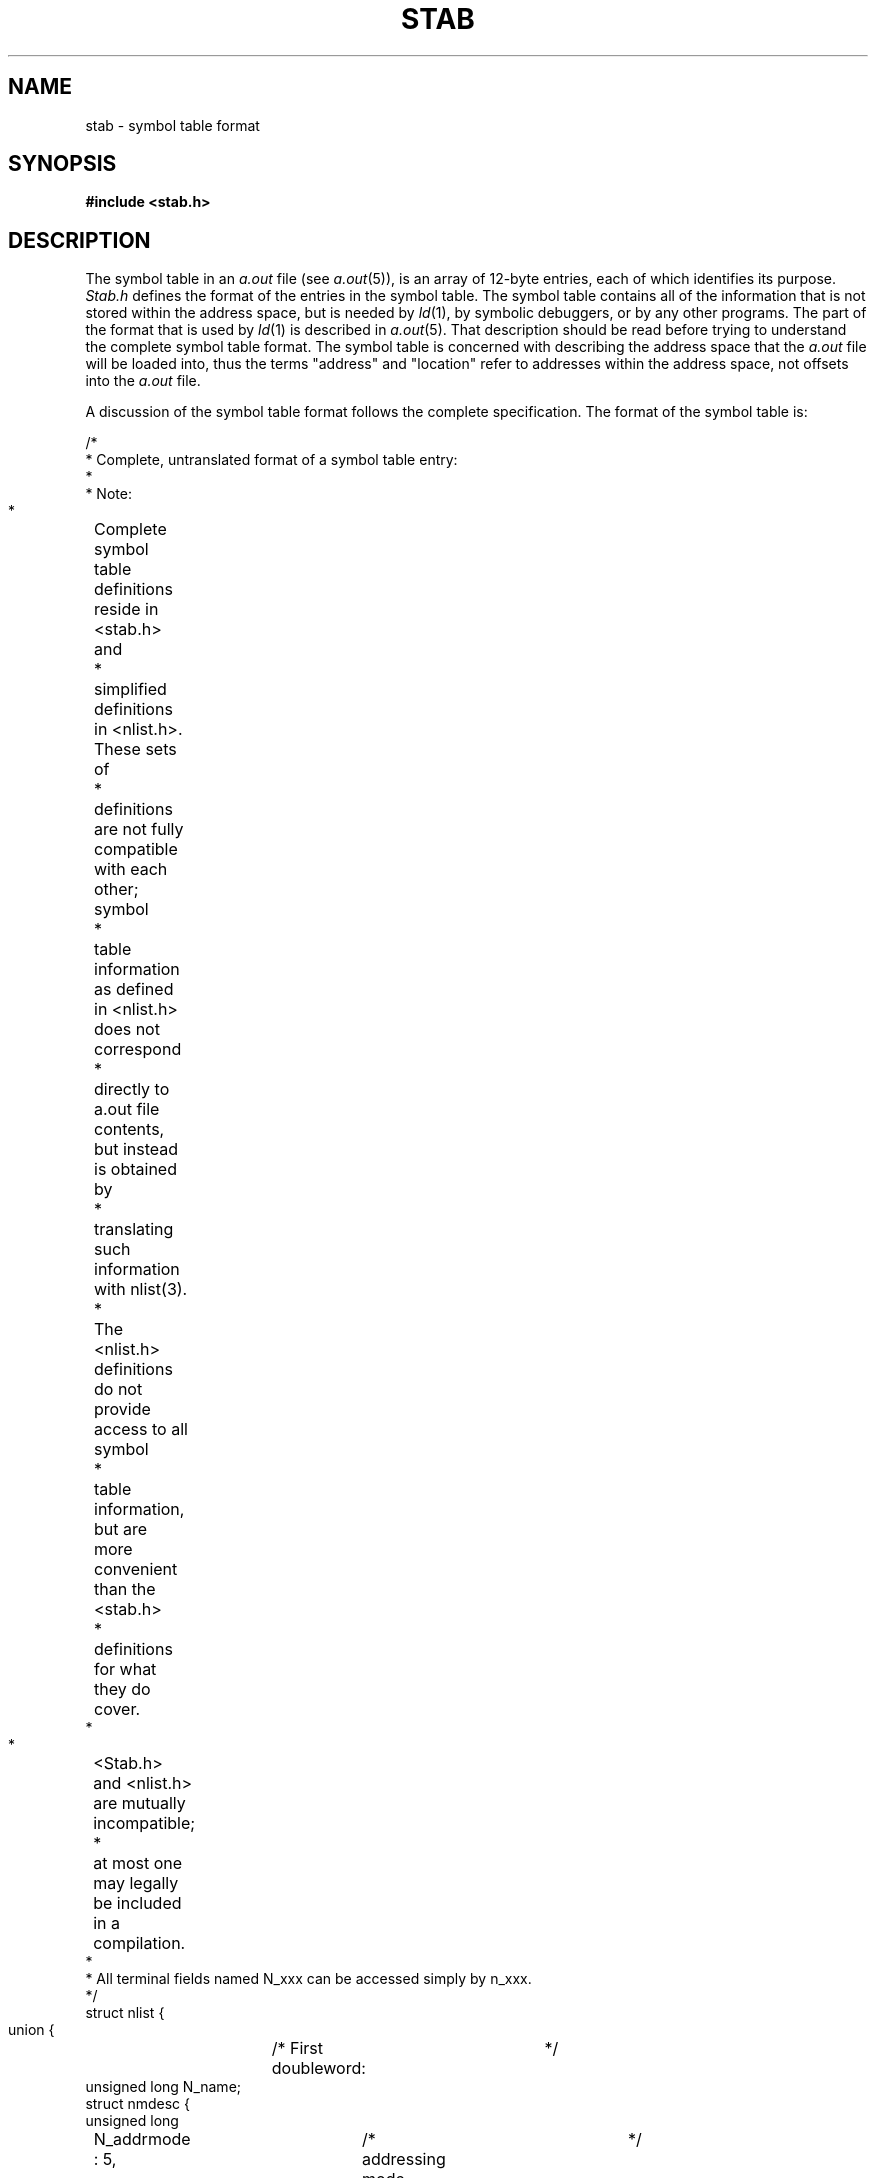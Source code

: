 .ig
	@(#)stab.5	1.7	11/1/83
	@(#)Copyright (C) 1983 by National Semiconductor Corp.
..
.TH STAB 5
.SH NAME
stab \- symbol table format
.SH SYNOPSIS
.B #include <stab.h>
.SH DESCRIPTION
.PP
The symbol table in an
.I a.out
file (see
.IR a.out (5)),
is an array of 12-byte entries,
each of which identifies its purpose.
.I Stab.h
defines the format of the entries in the symbol table.
The symbol table contains all of the information
that is not stored within the address space,
but is needed by
.IR ld (1),
by symbolic debuggers,
or by any other programs.
The part of the format that is used by
.IR ld (1)
is described in
.IR a.out (5).
That description should be read
before trying to understand the complete symbol table format.
The symbol table is concerned with describing the address space that the
.I a.out
file will be loaded into,
thus the terms "address" and "location"
refer to addresses within the address space,
not offsets into the
.I a.out
file.
.PP
A discussion of the symbol table format follows the complete specification.
The format of the symbol table is:
.sp
.br
.nf
.if n \{\
.	ta 8 +8 +8 +8 +8 +8 +8 +8 +8 +8 +8 +8 +8 +8 +8 +8
/*
 * Complete, untranslated format of a symbol table entry:
 *
 * Note:
 *	Complete symbol table definitions reside in <stab.h> and
 *	simplified definitions in <nlist.h>.  These sets of
 *	definitions are not fully compatible with each other; symbol
 *	table information as defined in <nlist.h> does not correspond
 *	directly to a.out file contents, but instead is obtained by
 *	translating such information with nlist(3).
 *	The <nlist.h> definitions do not provide access to all symbol
 *	table information, but are more convenient than the <stab.h>
 *	definitions for what they do cover.
 *
 *	<Stab.h> and <nlist.h> are mutually incompatible;
 *	at most one may legally be included in a compilation.
 *
 * All terminal fields named N_xxx can be accessed simply by n_xxx.
 */
struct nlist {
 union {			/* First doubleword:	*/
   unsigned long N_name;
   struct nmdesc {
     unsigned long
	N_addrmode :  5,	/* addressing mode	*/
	N_unused   :  1,
	N_namestr  : 26;	/* symbol name		*/
   } N_nf;
   long N_ldisp1;		/* only for N_AUX	*/
 } N_nm;
#define n_name		N_nm.N_name
#define n_addrmode	N_nm.N_nf.N_addrmode
#define n_namestr	N_nm.N_nf.N_namestr
#define n_ldisp1	N_nm.N_ldisp1


 union {			/* Second doubleword:		*/
   unsigned long N_type;	/* allows word access to n_type	*/
   struct {
     unsigned long
	N_etype   :  3,	/* type of STE (always)		*/
	N_last    :  1,	/* last STE of lexical scope	*/
	N_ext     :  1,	/* global symbol		*/
	N_more    :  1,	/* next STE is subsidiary	*/
	N_typestr : 26;	/* type name			*/
   } N_tf;		/* basic fields in the n_type word	*/
   struct {
     unsigned long
	N_etype    : 3,	/* see N_tf			*/
	N_last     : 1,
	N_ext      : 1,
	N_more     : 1,
	N_begin    : 1,	/* begin a lexical scope	*/
	N_typeinfo : 1,	/* see N_aux			*/
	N_proc     : 1,	/* procedure entry point	*/
	N_nargs    : 7,	/* number of doublewords of args
			 * popped by function if a type
			 * modifier is M_FUN or N_proc
			 * is on			*/
	N_hllmod1  : 2,	/* first type modifier		*/
	N_hllmod2  : 2,	/* second type modifier		*/
	N_hllptype : 4,	/* primitive type		*/
	N_bfield   : 8;	/* bit field specification	*/
   } N_at;		/* atomic type declaration	*/
   struct {
     unsigned long 
	N_etype       :  3,	/* see N_tf			  */
	N_last        :  1,
	N_ext         :  1,
	N_more        :  1,
	N_initialized :  1,	/* is data segment initialized?	   */
	N_typeinfo    :  1,	/* use N_at format, not N_aux	   */
	N_rom         :  1,	/* is text in ROM?		   */
	N_auxtype     :  7,	/* specify purpose of aux STE	   */
	N_no_ext      :  1,	/* if on, link table must be just
				 * before static data because
				 * there is no external addressing */
	unused2       : 15;
   } N_aux;			/* auxiliary type information	   */
 } N_ty;
#define n_type		N_ty.N_type
#define n_etype		N_ty.N_tf.N_etype
#define n_last		N_ty.N_tf.N_last
#define n_ext		N_ty.N_tf.N_ext
#define n_more		N_ty.N_tf.N_more
#define n_typestr	N_ty.N_tf.N_typestr
#define n_begin		N_ty.N_at.N_begin
#define n_proc		N_ty.N_at.N_proc
#define n_hllmod1	N_ty.N_at.N_hllmod1
#define n_hllmod2	N_ty.N_at.N_hllmod2
#define n_hllptype	N_ty.N_at.N_hllptype
#define n_bfield	N_ty.N_at.N_bfield
#define n_nargs		N_ty.N_at.N_nargs
#define n_typeinfo	N_ty.N_aux.N_typeinfo
#define n_initialized	N_ty.N_aux.N_initialized
#define n_rom		N_ty.N_aux.N_rom
#define n_auxtype	N_ty.N_aux.N_auxtype
#define n_no_ext	N_ty.N_aux.N_no_ext


 union {			/* Third doubleword:	*/
   long N_value;	/* disp for addressing mode	*/
   struct {		/* 2 disps for some addr modes	*/
     short N_disp1,
	   N_disp2;
   } N_vf;
 } N_v;				   /* symbol value	*/
#define n_value		N_v.N_value
#define n_disp1		N_v.N_vf.N_disp1
#define n_disp2		N_v.N_vf.N_disp2
#define n_ldisp2	N_v.N_value
};


/*
 * A macro and masks to access type info and string offsets from
 * n_type or n_name fields.  Using these may be more efficient
 * than accessing via specific fields.
 */
#define N_STRX(x) \e
   (x / 64)             /* gives the offset into the string table  */
#define N_AMODE 0x1f    /* mask for addressing mode		   */
#define N_EXT   0x10    /* external bit, or'ed in		   */
#define N_MORE  0x20    /* more bit, or'ed in			   */
#define N_ETYPE 0x07    /* mask for entry type bits		   */

/*
 * addressing modes (in n_addrmode field):
 */
#define A_R0	0x00	/* register 0 - r0			   */
#define A_R0R	0x08	/* register 0 relative - disp(r0)	   */
#define A_R1R	0x09	/* register 1 relative - disp(r1)	   */
#define A_R2R	0x0a	/* register 2 relative - disp(r2)	   */
#define A_R3R	0x0b	/* register 3 relative - disp(r3)	   */
#define A_R4R	0x0c	/* register 4 relative - disp(r4)	   */
#define A_R5R	0x0d	/* register 5 relative - disp(r5)	   */
#define A_R6R	0x0e	/* register 6 relative - disp(r6)	   */
#define A_R7R	0x0f	/* register 7 relative - disp(r7)	   */
#define A_FPR	0x10	/* frame memory relative - disp2(disp1(FP))  */
#define A_SPR	0x11	/* stack memory relative - disp2(disp1(SP))  */
#define A_SBR	0x12	/* static memory relative - disp2(disp1(SB)) */
#define A_IMM	0x14	/* immediate - value			   */
#define A_ABS	0x15	/* absolute - @disp - not relocated	   */
#define A_EX    0x16    /* external - EXTERNAL(disp1)+disp2	   */
#define A_TOS	0x17	/* top of stack - TOS			   */
#define A_FP	0x18	/* frame memory - disp(FP)		   */
#define A_SP	0x19	/* stack memory - disp(SP)		   */
#define A_SB    0x1a    /* static memory - disp(SB)		   */
#define A_PC    0x1b    /* program memory - disp(PC) 
			 * PC at beginning of module		   */

/*
 * There are several kinds of information that ld(1)
 * must recognize that might be in an STE:
 *	NM - n_namestr points to a string.
 *	TN - n_typestr points to the name of a type.
 *	AM - n_addrmode specifies NS16032 addressing mode and
 *	     n_value contains displacement(s) for addressing mode.
 *
 * A main symbol table entry (MSTE) defines a symbol (always has name).
 * Possible values of n_etype field:
 */
#define N_MAT   0  /* (MSTE, NM, AM), uses N_at			      */
#define N_MTN   1  /* (MSTE, NM, AM, TN), symbol is of type specified */
#define N_MPTN  2  /* (MSTE, NM, AM, TN), symbol is ptr to type specd */
#define N_METN  3  /* (MSTE, NM, AM, TN), symbol uses type specd      */
#define N_SLINE 4  /* (NM, AM), source line number instead of TN      */
#define N_SCHAR 5  /* (NM, AM), source character number instead of TN */
#define N_MAUX  6  /* (MSTE, NM), auxiliary info - uses N_aux	      */
#define N_AUX   7  /* auxiliary info - uses N_aux		      */
		   /* aux STEs use N_at if n_typeinfo is on	      */

/*
 * masks for accessing atomic type fields from n_type
 */
#define N_BEGIN    0x00000040	/* begin lexical scope		      */
#define N_PROC     0x00000100	/* procedure entry point	      */
				/* three fields specify the high level
				 * language type of a symbol	      */
#define N_NARGS    0x0000fe00	/* number of doublewords of args      */
#define N_HLLMOD1  0x00030000	/* first type modifier		      */
#define N_HLLMOD2  0x000c0000	/* second type modifier		      */
#define N_HLLPTYPE 0x00f00000	/* primitive type of symbol	      */
#define N_BFIELD   0xff000000	/* bit field specification	      */

/*
 * type modifier values (n_hllmod1 and n_hllmod2 fields)
 */
#define M_NONE	0	/* no modifier		*/
#define M_PTR	1	/* ptr to		*/
#define M_FUN	2	/* function returning	*/
#define M_ARRAY	3	/* array of		*/

/*
 * high level language primitive types (n_hllptype field)
 */
#define T_UNDEF		 0	/* undefined or named type	*/
#define T_INT		 1	/* signed integer		*/
#define T_CHAR		 2	/* character variable		*/
#define T_UINT		 3	/* unsigned integer		*/
#define T_SETE		 4	/* set element			*/
#define T_SET		 5	/* set: defines a scope		*/
#define T_FLOAT		 6	/* 32-bit float			*/
#define T_DFLOAT	 7	/* 64-bit float			*/
#define T_STRUCT	 8	/* structure: defines a scope	*/
#define T_UNION		 9	/* union: defines a scope	*/
#define T_ENUM		10	/* enumeration: defines a scope	*/
#define T_ENUME		11	/* enumeration element		*/
#define T_BOOL		12	/* boolean			*/
#define T_MORE		13	/* more type info is needed	*/

/*
 * masks for accessing auxiliary STE fields from n_type
 */
#define N_TYPEINFO	0x0080	/* use atomic type fields, not
				 * the auxiliary STE fields.
				 * n_auxtype is not valid	*/
#define N_INIT		0x0040	/* data segment is initialized	*/
#define N_ROM		0x0100	/* text segment is in rom	*/
#define N_AUXTYPE	0xfe00	/* type of N_AUX or N_MAUX STE	*/
#define N_NO_EXT	0x010000/* no external addressing-use sb*/

/*
 * values of n_auxtype field
 */
#define N_MODTYPE	0	/* module MSTE			    */
#define N_TXTINFO	1	/* text segment and link table size */
#define N_DATINFO	2	/* data segment size		    */
#define N_COMMON	4	/* last MSTE is external for common
				 * n_value gives size in bytes	    */
#define N_LDISP		5	/* uses n_ldisp1 and n_ldisp2	    */
#define N_LIFE		6	/* lifetime of MSTE		    */
#define N_ARBND		7	/* array bounds			    */

/*
 * masks and macro to recognize a module MSTE
 */
#define N_MODMASK	0xfe87
#define N_MOD		0x0006
#define N_MODULE(x)	\e
      (((x).n_type & N_MODMASK) == N_MOD)
.\}
.if t \{\
.vS
/*
 * Complete, untranslated format of a symbol table entry:
 *
 * Note:
 *	Complete symbol table definitions reside in <stab.h> and
 *	simplified definitions in <nlist.h>.  These sets of
 *	definitions are not fully compatible with each other; symbol
 *	table information as defined in <nlist.h> does not correspond
 *	directly to a.out file contents, but instead is obtained by
 *	translating such information with nlist(3).
 *	The <nlist.h> definitions do not provide access to all symbol
 *	table information, but are more convenient than the <stab.h>
 *	definitions for what they do cover.
 *
 *	<Stab.h> and <nlist.h> are mutually incompatible;
 *	at most one may legally be included in a compilation.
 *
 * All terminal fields named N_xxx can be accessed simply by n_xxx.
 */
struct nlist {
 union {			/* First doubleword: */
   unsigned long N_name;
   struct nmdesc {
     unsigned long
	N_addrmode : 5, 	/* addressing mode */
	N_unused : 1, 
	N_namestr : 26;		/* symbol name */
   } N_nf;
   long N_ldisp1;		/* only for N_AUX */
 } N_nm;
#define n_name		N_nm.N_name
#define n_addrmode	N_nm.N_nf.N_addrmode
#define n_namestr	N_nm.N_nf.N_namestr
#define n_ldisp1	N_nm.N_ldisp1


 union {			/* Second doubleword: */
   unsigned long N_type;	/* allows word access to n_type */
   struct {
     unsigned long
	N_etype : 3,	/* type of STE (always) */
	N_last : 1,	/* last STE of lexical scope */
	N_ext : 1,	/* global symbol */
	N_more : 1,	/* next STE is subsidiary */
	N_typestr : 26;	/* type name */
   } N_tf;		/* basic fields in the n_type word */
   struct {
     unsigned long
	N_etype : 3,	/* see N_tf */
	N_last : 1,
	N_ext : 1,
	N_more : 1,
	N_begin : 1,	/* begin a lexical scope */
	N_typeinfo : 1,	/* see N_aux */
	N_proc : 1,	/* procedure entry point */
	N_nargs : 7,	/* number of doublewords of args
			 * popped by function if a type
			 * modifier is M_FUN or N_proc
			 * is on */
	N_hllmod1 : 2,	/* first type modifier */
	N_hllmod2 : 2,	/* second type modifier */
	N_hllptype : 4,	/* primitive type */
	N_bfield : 8;	/* bit field specification */
   } N_at;		/* atomic type declaration */
   struct {
     unsigned long 
	N_etype : 3,	/* see N_tfi */
	N_last : 1,
	N_ext : 1,
	N_more : 1,
	N_initialized : 1,	/* is data segment initialized? */
	N_typeinfo : 1,		/* use N_at format, not N_aux */
	N_rom : 1,	/* is text in ROM? */
	N_auxtype : 7,	/* specify purpose of aux STE */
	N_no_ext : 1,	/* if on, link table must be just
			 * before static data because
			 * there is no external addressing */
	unused2 : 15;
   } N_aux;		/* auxiliary type information */
 } N_ty;
#define n_type		N_ty.N_type
#define n_etype		N_ty.N_tf.N_etype
#define n_last		N_ty.N_tf.N_last
#define n_ext		N_ty.N_tf.N_ext
#define n_more		N_ty.N_tf.N_more
#define n_typestr	N_ty.N_tf.N_typestr
#define n_begin		N_ty.N_at.N_begin
#define n_proc		N_ty.N_at.N_proc
#define n_hllmod1	N_ty.N_at.N_hllmod1
#define n_hllmod2	N_ty.N_at.N_hllmod2
#define n_hllptype	N_ty.N_at.N_hllptype
#define n_bfield	N_ty.N_at.N_bfield
#define n_nargs		N_ty.N_at.N_nargs
#define n_typeinfo	N_ty.N_aux.N_typeinfo
#define n_initialized	N_ty.N_aux.N_initialized
#define n_rom		N_ty.N_aux.N_rom
#define n_auxtype	N_ty.N_aux.N_auxtype
#define n_no_ext	N_ty.N_aux.N_no_ext


 union {		/* Third doubleword: */
   long N_value;	/* disp for addressing mode */
   struct {		/* 2 disps for some addr modesi */
     short N_disp1,
	   N_disp2;
   } N_vf;
 } N_v;			/* symbol value */
#define n_value		N_v.N_value
#define n_disp1		N_v.N_vf.N_disp1
#define n_disp2		N_v.N_vf.N_disp2
#define n_ldisp2	N_v.N_value
};


/*
 * A macro and masks to access type info and string offsets from
 * n_type or n_name fields.  Using these may be more efficient
 * than accessing via specific fields.
 */
#define N_STRX(x) \
(x / 64)             	/* gives the offset into the string table */
#define N_AMODE 0x1f    /* mask for addressing mode */
#define N_EXT 0x10    	/* external bit, or'ed in */
#define N_MORE 0x20    	/* more bit, or'ed in */
#define N_ETYPE 0x07    /* mask for entry type bits */

/*
 * addressing modes (in n_addrmode field):
 */
#define A_R0 0x00	/* register 0 - r0 */
#define A_R0R 0x08	/* register 0 relative - disp(r0) */
#define A_R1R 0x09	/* register 1 relative - disp(r1) */
#define A_R2R 0x0a	/* register 2 relative - disp(r2) */
#define A_R3R 0x0b	/* register 3 relative - disp(r3) */
#define A_R4R 0x0c	/* register 4 relative - disp(r4) */
#define A_R5R 0x0d	/* register 5 relative - disp(r5) */
#define A_R6R 0x0e	/* register 6 relative - disp(r6) */
#define A_R7R 0x0f	/* register 7 relative - disp(r7) */
#define A_FPR 0x10	/* frame memory relative - disp2(disp1(FP)) */
#define A_SPR 0x11	/* stack memory relative - disp2(disp1(SP)) */
#define A_SBR 0x12	/* static memory relative - disp2(disp1(SB) */
#define A_IMM 0x14	/* immediate - value */
#define A_ABS 0x15	/* absolute - @disp - not relocated */
#define A_EX 0x16    	/* external - EXTERNAL(disp1)+disp2 */
#define A_TOS 0x17	/* top of stack - TOS */
#define A_FP 0x18	/* frame memory - disp(FP) */
#define A_SP 0x19	/* stack memory - disp(SP) */
#define A_SB 0x1a    	/* static memory - disp(SB) */
#define A_PC 0x1b    	/* program memory - disp(PC) 
			 * PC at beginning of module */

/*
 * There are several kinds of information that ld(1)
 * must recognize that might be in an STE:
 *	NM - n_namestr points to a string.
 *	TN - n_typestr points to the name of a type.
 *	AM - n_addrmode specifies NS16032 addressing mode and
 *	     n_value contains displacement(s) for addressing mode.
 *
 * A main symbol table entry (MSTE) defines a symbol (always has name).
 * Possible values of n_etype field:
 */
#define N_MAT 0		/* (MSTE, NM, AM), uses N_at */
#define N_MTN 1  	/* (MSTE, NM, AM, TN), symbol is of type specified */
#define N_MPTN 2  	/* (MSTE, NM, AM, TN), symbol is ptr to type specd */
#define N_METN 3  	/* (MSTE, NM, AM, TN), symbol uses type specd */
#define N_SLINE 4	/* (NM, AM), source line number instead of TN */
#define N_SCHAR 5  	/* (NM, AM), source character number instead of TN */
#define N_MAUX 6  	/* (MSTE, NM), auxiliary info - uses N_aux */
#define N_AUX 7  	/* auxiliary info - uses N_aux */
		   	/* aux STEs use N_at if n_typeinfo is on */

/*
 * masks for accessing atomic type fields from n_type
 */
#define N_BEGIN 0x00000040	/* begin lexical scope */
#define N_PROC 0x00000100	/* procedure entry point */
				/* three fields specify the high level
				 * language type of a symbol */
#define N_NARGS 0x0000fe00	/* number of doublewords of args */
#define N_HLLMOD1 0x00030000	/* first type modifier */
#define N_HLLMOD2 0x000c0000	/* second type modifier */
#define N_HLLPTYPE 0x00f00000	/* primitive type of symbol */
#define N_BFIELD 0xff000000	/* bit field specification */

/*
 * type modifier values (n_hllmod1 and n_hllmod2 fields)
 */
#define M_NONE 0	/* no modifier */
#define M_PTR 1		/* ptr to */
#define M_FUN 2		/* function returning */
#define M_ARRAY	3	/* array of */

/*
 * high level language primitive types (n_hllptype field)
 */
#define T_UNDEF 0	/* undefined or named type */
#define T_INT 1		/* signed integer */
#define T_CHAR 2	/* character variable */
#define T_UINT 3	/* unsigned integer */
#define T_SETE 4	/* set element */
#define T_SET 5		/* set: defines a scope */
#define T_FLOAT 6	/* 32-bit float */
#define T_DFLOAT 7	/* 64-bit float */
#define T_STRUCT 8	/* structure: defines a scope */
#define T_UNION	9	/* union: defines a scope */
#define T_ENUM 10	/* enumeration: defines a scope */
#define T_ENUME	11	/* enumeration element */
#define T_BOOL 12	/* boolean */
#define T_MORE 13	/* more type info is needed */

/*
 * masks for accessing auxiliary STE fields from n_type
 */
#define N_TYPEINFO 0x0080	/* use atomic type fields, not
				 * the auxiliary STE fields.
				 * n_auxtype is not valid */
#define N_INIT 0x0040		/* data segment is initialized */
#define N_ROM 0x0100		/* text segment is in rom */
#define N_AUXTYPE 0xfe00	/* type of N_AUX or N_MAUX STE */
#define N_NO_EXT 0x010000i	/* no external addressing-use sb */

/*
 * values of n_auxtype field
 */
#define N_MODTYPE 0	/* module MSTE */
#define N_TXTINFO 1	/* text segment and link table size */
#define N_DATINFO 2	/* data segment size */
#define N_COMMON 4	/* last MSTE is external for common
			 * n_value gives size in bytes */
#define N_LDISP	5	/* uses n_ldisp1 and n_ldisp2 */
#define N_LIFE 6	/* lifetime of MSTE */
#define N_ARBND	7	/* array bounds */

/*
 * masks and macro to recognize a module MSTE
 */
#define N_MODMASK 0xfe87
#define N_MOD 0x0006
#define N_MODULE(x)	\
(((x).n_type & N_MODMASK) == N_MOD)
.vE	\
.\}
.DT
.fi
.br
.SH DISCUSSION
.PP
A
.I
main symbol table entry (MSTE)
defines a symbol within the symbol table.
Other entries either give additional information
about a symbol or provide other information,
such as correspondence points between the code and source files.
.PP
A symbol table entry contains three long words:
n_name,
n_type,
and n_value.
These words are frequently broken into a large number of bit fields.
The low order 3 bits of the n_type field
(the n_etype field)
specify how to interpret the symbol table entry.
There are three general kinds of information:
NM (name pointer),
AM (addressing mode),
and TN (type name pointer).
All can be in a symbol table entry and
.IR ld (1)
must be aware of each in order to move the symbols to the combined file.
The n_etype field specifies whether the symbol table entry contains
the NM,
AM,
or TN information.
.PP
The NM information is in the high order 26 bits of the n_name field
(the n_namestr field);
it specifies an offset into the string table of a character string
which is usually a symbol name that ends in a null (0) character.
The AM information is in the low order five bits of 
the n_name field (the n_addrmode field) (specifying an NS16032
addressing mode) and in the n_value field (specifying
the displacement(s) for the addressing mode).
Addressing modes that require two displacements
use the low order 16 bits of the n_value field for disp1 (n_disp1 field)
and the high order 16 bits of the n_value field for disp2 (n_disp2 field).
If either of these displacements is larger than 16 bits,
then the value -32768 is stored in both fields
and an additional symbol table entry follows
that gives two 32-bit displacements;
the n_ldisp1 field is in the n_name word
and the n_ldisp2 field is in the n_value word.
The TN information is in the high order 26 bits
of the n_type field (the n_typestr field)
(specifying an offset into the string table
for the name of a type definition symbol).
.PP
The NS16032 addressing modes are used to specify the values of symbols.
Most symbols have values that are locations in the address space.
These are usually specified using an addressing mode that
specifies an offset from a register,
such as the pc (program counter),
sb (static base),
or fp (frame pointer).
It is not possible to discover what location in the address space is specified
without knowing what value is to be used for the specified register.
The only registers that are important for
.IR ld (1)
are the program counter (pc),
the static base register (sb),
and the module register.
These registers are defined by the contents of the mod table;
this information is not duplicated in the symbol table.
.PP
All of the symbol table entries occurring
between one module definition and the next
use the register values specified for the module.
A module definition is considered to set
the pc register to the beginning of the module's text segment,
so the displacement for the A_PC addressing mode in the symbol table
is always the offset within the text segment of the module.
Thus the order of the symbols in the symbol table is important.
In addition,
other registers or other context-sensitive information
are specified by symbol table order,
so
.IR ld (1)
retains symbol table order within each module.
The order in which modules are defined in the symbol table does not matter.
.PP
To aid in parsing the symbol table,
the n_more bit in an MSTE
specifies whether the next entry in the symbol table is
an STE that gives additional information about this symbol.
This bit will
be on for all of the STEs that give information about a symbol
except the last one.
.SH "TYPE DEFINITIONS"
.PP
Symbolic debuggers and other utility routines need to know the type
of the variable at the specified location.
There are two basic ways
in which this type information is specified.
It is possible for the complete type information
to be specified within the MSTE itself.
If so,
an STE with n_etype N_MAT is used.
In this case,
the n_type field is further defined by the N_at portion of the union.
The high level language type of the variable is specified
by up to two type modifiers and a primitive type specification.
Thus,
for example,
it is possible to specify a variable
that is a pointer to an array of unsigned integers.
.PP
Second,
it is possible for the type to be specified
by making use of a symbol that is defined to be a type definition.
The symbol may be declared to be a specific named type (n_etype N_MTN),
it may be declared to be a pointer
to a specific named type (n_etype N_MPTN),
or it may use a named type in a more complicated way (n_etype N_METN).
In this last case,
the next STE has n_etype N_AUX with n_typeinfo on,
and contains the atomic type information
that eventually uses an n_hllptype of N_UNDEF,
which refers back to the originally named type.
.PP
A symbol that is a type definition is defined
with n_etype N_MAUX and with n_typeinfo on.
In this case the n_type field uses
the N_at format to define the type.
The n_value field contains the size of the type in bits.
.PP
The set of types that have been selected
have been designed to support C and Pascal.
Two primitive type codes are left undefined
to allow additional languages to be supported.
There are still 8 bits in this long word that are unused
to allow additional languages to be supported.
It is not necessary for full type information to be specified.
It is easy to simply omit additional STEs
that would be needed to specify complete type information.
Primitive type T_UNDEF is used
when either the final type is undefined (pointer to unknown)
or when the final type was specified by a type name in the MSTE.
.PP
Most addressing modes specify the location of the variable
that is described by the high level language type.
In the case of immediate addressing,
however,
the high level language type describes
the contents of the n_value field of the STE.
If more than 32 bits are required for the immediate value,
then additional long words are provided
by additional N_AUX STEs of type N_LDISP.
.PP
Almost all types can be packed into small bit fields,
thus there is an n_bfield field
that applies to all types except procedures.
This field assumes that the addressing mode will specify
the location of the byte containing the first bit of the value.
The n_bfield field then specifies
a bit offset of 0-7 in the high order 3 bits
and a bit length of 1-32 in the low order 5 bits of the field.
This feature is used to distinguish between different lengths
of signed and unsigned integers up to 32 bits long.
.PP
If a high level language type requires more than two type modifiers,
then n_hllptype contains T_MORE
and the next STE has an n_etype of N_AUX with n_typeinfo on.
The n_type field uses format N_at
to specify additional type information.
This STE contains two more type modifiers.
.PP
If an atomic type definition specifies an array,
then there may be an N_AUX STE of type N_ARBND following
that specifies the lower and upper bounds of the array
in n_ldisp1 and n_ldisp2 respectively.
If an n_hllptype of T_MORE is used with an array type modifier
that requires array bounds,
then the N_ARBND STE must appear before the next N_AUX STE with n_typeinfo on.
.SH "LEXICAL SCOPING"
.PP
The following types may define a lexical scope of symbols:
functions,
structures,
unions,
sets,
enumerations.
Once we have entered a lexical scope
(indicated by the n_begin field),
the MSTEs that follow in the symbol table
are defined within this scope
until an MSTE is found in which the n_last bit is turned on;
this MSTE is the last symbol in the scope.
An MSTE for a symbol within the lexical scope
is not considered to be a "subsidiary" STE,
thus the n_more bit is not on in the preceeding STE.
Once we are in a function scope,
the (fp) register is considered to be pointing
at a stack frame for this function,
thus allowing addressing modes for parameters and local variables
to be specified via fp-relative addressing.
Once we are in a structure scope,
we assume that register (r0) contains the address
of the beginning of the structure.
The elements of a structure use R0-relative addressing
to specify their location.
A set is very similar to a packed structure of bits.
The elements of an enumeration use immediate addressing
to specify the value within the enumeration associated with that element.
.PP
If there are several different portions of a type
that require lexical scopes in a single atomic type specification,
such as a function returning a pointer
to a function returning a pointer to a structure,
then this type must be declared with a separate STE
(either the MSTE or an N_AUX with n_typeinfo on)
for each type or type modifier that might require a lexical scope.
Thus it is not possible for both type modifiers to be M_FUN.
The n_begin flag specifies whether a lexical scope is actually present.
If there are two functions involved in a type,
then the first STE containing n_at information
uses an n_hllptype of T_MORE and one of the type modifiers is M_FUN.
The MSTEs for all of the symbols in the lexical scope
for the parameters to the function
preceed the N_AUX STE with n_typeinfo on
that finishes the type information for the original MSTE.
This STE will not be immediately preceeded
by an STE with the n_more bit on.
.PP
The lifetime of local variables in a procedure is usually the same
as the lifetime of the entire procedure.
Occasionally this is not true.
It is possible for some compilers
to shorten the lifetime of local variables
or register variables to a bare minimum.
To record the lifetimes of these variables,
an N_AUX STE of type N_LIFE is used.
It contains two offsets within the text segment of the current module.
The last MSTE is valid when the (pc) is at or between these two points.
Any number of N_LIFE STEs may exist for a single MSTE.
.SH MODULES
.PP
A module definition starts with a symbol table entry
for which the n_type field,
when masked with N_MODMASK,
has the value N_MOD.
This operation ensures that n_etype is N_MAUX,
that n_typeinfo is off,
and that n_auxtype is N_MODTYPE.
This is calculated by the N_MODULE macro that returns true
if a symbol table entry is the beginning of a module definition.
The n_value field is the module number (the address of the mod table entry).
The n_initialized bit in the MSTE for the module
specifies whether the data segment is initialized or not.
The n_rom bit in the MSTE for the module
specifies whether the text segment is in ROM (read-only memory) or not;
if so,
then the text segment for the module does not exist in the
.I a.out
file, but the mod table points to the location of the text and link
table.  The symbols of the module thus have the correct values as
long as the code magically appears in memory (due to ROM, or any
other factor).
If the data segment is not initialized,
then it does not exist within the
.I a.out
file.
The n_no_ext bit will be used to indicate that all of the external
addressing modes in the module have been converted into SB-memory
relative addressing modes that will only be equivalent to the
external addressing modes they replace if the link table is placed
immediately before the static data section of the module.  This
feature has not been fully implemented, so this bit should remain
off for now.  All of the unused fields in an STE should be set to
zero to allow the definition of STEs to be extended in the future.
.PP
This MSTE is followed by two auxiliary STEs (n_etype of N_AUX)
that specify the lengths of the three segments for each module:
the text segment
(or program code area in
.I
NS16000 Programmer's Reference Manual
terminology),
the data segment (or static area),
and the link table for the module.
An N_AUX entry of n_auxtype N_TXTINFO has
the size of the text segment in the n_ldisp1 field
and the size of the link table in the n_ldisp2 field.
An N_AUX entry of n_auxtype N_DATINFO has
the size of the data segment in the n_value field.
Note that both the link table for a module
and the text segment for a module
are contained within the text segment of the
.I a.out
file.
After the module has been defined in the symbol table,
the following entries all describe symbols
that are either imported by or defined
by this module until the next module definition MSTE.
.PP
The external addressing mode (A_EX) is used for symbols for which an entry
exists in the module's link table.
Such a symbol is an "imported" symbol reference.
.IR Ld (1)
is responsible for filling in the link table entry in the appropriate way.
In order for
.IR ld (1)
to know what should be placed in the corresponding link table entry,
it is necessary for either this module
or another module to "define" the symbol
(provide an STE for the symbol that does not use the external addressing mode).
The n_ext bit specifies whether
the symbol is known externally to the module.
An imported symbol reference
that is not known externally (n_ext off)
may only be defined by a symbol within the same module.
A symbol definition that is not known externally (n_ext is off)
may not satisfy a symbol reference in another module.
Local imported symbols must have their link table entries
filled in by the assembler.
The linker
.RI ( ld (1))
need not be given local symbols
and it may ignore non-external symbol definitions.
Locally imported symbols will have their link table entries relocated
rather than being fully determined by the linker.
.PP
There are two different kinds of link table entries:
procedure references and pointers to global variables.
These two entries have two different formats.
A procedure reference contains the module number
and the offset of the entry point within the text segment of the module.
Procedure symbol references and definitions all use n_etype N_MAT.
This allows some additional information about the procedure
to exist in the n_type field.
The n_proc field specifies whether this symbol defines
or references a procedure.
If n_proc is on,
then the n_nargs field
specifies the number of doubleword arguments to the procedure
that will be popped off the stack by the procedure just before it returns.
The eight largest values of this field are reserved for additional
information about the call-save-return sequence.  In particular, the
largest value of the n_nargs field specifies that the number of args
to be popped off the stack is too large to fit into this field, so
the linker will either have to not check for errors or use
other type information to perform the check.
The linker does not currently firmly enforce the matching of the
number of arguments.
If a symbol definition matches a symbol reference
then the n_proc and n_nargs fields must match between the two symbols.
.PP
A link table entry that is a pointer to a global variable is
described by a symbol that uses the external addressing mode.
There are no restrictions on the high level language type of such a variable,
so n_etype may be N_MAT,
N_MTN,
N_MPTN,
or N_METN.
If n_etype is N_MAT,
then the n_proc bit is off.
.PP
An imported symbol reference to an area of common is specified
by following the MSTE by an STE of n_etype N_AUX
whose n_auxtype is N_COMMON.
The n_value field specifies the size of the area of common in bytes.
If there is no definition of this symbol,
then
.IR ld (1)
creates an additional module with an uninitialized data segment
and defines the area of common in this data segment.
On VAX \s-2UNIX\s0,
it is possible to have
both initialized and uninitialized data within a single module.
On NS16032 \s-2UNIX\s0,
the entire data segment for a module is either initialized or uninitialized.
If a module wishes to have
both initialized and uninitialized static storage,
this can be achieved
by making the data segment for the module contain
the initialized static,
and to have a single common area for the uninitialized static storage.
Note that the existence of two displacements
in the external addressing mode
allows many symbols for uninitialized static variables
to use a single link table entry.
Only one of the imported symbols for a single link table entry
may have the n_ext bit on.
.SH "SOURCE CORRESPONDENCE"
.PP
Another kind of information that needs to exist in the symbol table
is a listing of how source code matches up to the
.I a.out
file.
There are two n_etype values
that specify different kinds of source correspondence,
one based on source line numbers
and the other based on source character positions.
In both cases the n_namestr field specifies
a character string that is the pathname of the source file,
the n_typestr field specifies the point in the source file,
and the n_addrmode and n_value fields specify an addressing mode.
Most of the time a point in the source code corresponds
to a location in the address space,
such as a point in the text segment.
Sometimes,
however,
a point in the source code does not refer
to any point in the address space,
but rather corresponds to an entry in the symbol table,
such as a type definition.
This is indicated by using the immediate addressing mode with a value of zero.
This means that the specified point in the source code
corresponds to the current MSTE in the symbol table.
.SH FILES
.nf
/usr/include/a.out.h
/usr/include/stab.h
.fi
.SH "SEE ALSO"
as(1), ddt(1), ld(1), a.out(5)
.SH CROSS-SUPPORT
In the cross support environment, the name of NS16000
a.out file is a16.out, while the include files are in
/usr/NSC/include/a.out.h and /usr/NSC/include/stab.h.
